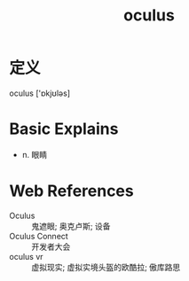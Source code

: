 #+title: oculus
#+roam_tags:英语单词

* 定义
  
oculus ['ɒkjʊləs]

* Basic Explains
- n. 眼睛

* Web References
- Oculus :: 鬼遮眼; 奥克卢斯; 设备
- Oculus Connect :: 开发者大会
- oculus vr :: 虚拟现实; 虚拟实境头盔的欧酷拉; 傲库路思
